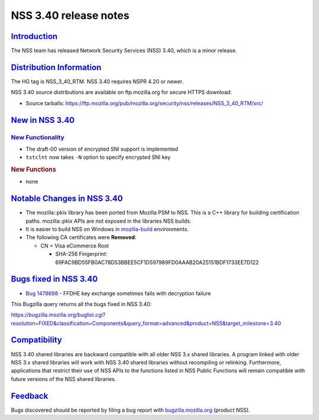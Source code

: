 .. _mozilla_projects_nss_nss_3_40_release_notes:

NSS 3.40 release notes
======================

`Introduction <#introduction>`__
--------------------------------

.. container::

   The NSS team has released Network Security Services (NSS) 3.40, which is a minor release.

.. _distribution_information:

`Distribution Information <#distribution_information>`__
--------------------------------------------------------

.. container::

   The HG tag is NSS_3_40_RTM. NSS 3.40 requires NSPR 4.20 or newer.

   NSS 3.40 source distributions are available on ftp.mozilla.org for secure HTTPS download:

   -  Source tarballs:
      https://ftp.mozilla.org/pub/mozilla.org/security/nss/releases/NSS_3_40_RTM/src/

.. _new_in_nss_3.40:

`New in NSS 3.40 <#new_in_nss_3.40>`__
--------------------------------------

.. _new_functionality:

`New Functionality <#new_functionality>`__
~~~~~~~~~~~~~~~~~~~~~~~~~~~~~~~~~~~~~~~~~~

.. container::

   -  The draft-00 version of encrypted SNI support is implemented

   -  ``tstclnt`` now takes ``-N`` option to specify encrypted SNI key

   .. rubric:: New Functions
      :name: new_functions

   -  none

.. _notable_changes_in_nss_3.40:

`Notable Changes in NSS 3.40 <#notable_changes_in_nss_3.40>`__
--------------------------------------------------------------

.. container::

   -  The mozilla::pkix library has been ported from Mozilla PSM to NSS.  This is a C++ library for
      building certification paths.  mozilla::pkix APIs are not exposed in the libraries NSS builds.
   -  It is easier to build NSS on Windows in
      `mozilla-build <https://wiki.mozilla.org/MozillaBuild>`__ environments.
   -  The following CA certificates were **Removed**:

      -  CN = Visa eCommerce Root

         -  SHA-256 Fingerprint: 69FAC9BD55FB0AC78D53BBEE5CF1D597989FD0AAAB20A25151BDF1733EE7D122

.. _bugs_fixed_in_nss_3.40:

`Bugs fixed in NSS 3.40 <#bugs_fixed_in_nss_3.40>`__
----------------------------------------------------

.. container::

   -

      .. container:: field indent

         .. container::

            `Bug 1478698 <https://bugzilla.mozilla.org/show_bug.cgi?id=1478698>`__ - FFDHE key
            exchange sometimes fails with decryption failure

   This Bugzilla query returns all the bugs fixed in NSS 3.40:

   https://bugzilla.mozilla.org/buglist.cgi?resolution=FIXED&classification=Components&query_format=advanced&product=NSS&target_milestone=3.40

`Compatibility <#compatibility>`__
----------------------------------

.. container::

   NSS 3.40 shared libraries are backward compatible with all older NSS 3.x shared libraries. A
   program linked with older NSS 3.x shared libraries will work with NSS 3.40 shared libraries
   without recompiling or relinking. Furthermore, applications that restrict their use of NSS APIs
   to the functions listed in NSS Public Functions will remain compatible with future versions of
   the NSS shared libraries.

`Feedback <#feedback>`__
------------------------

.. container::

   Bugs discovered should be reported by filing a bug report with
   `bugzilla.mozilla.org <https://bugzilla.mozilla.org/enter_bug.cgi?product=NSS>`__ (product NSS).